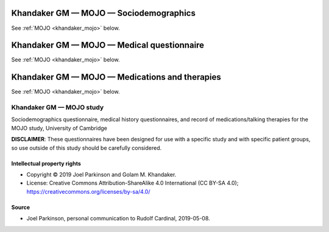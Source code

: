 ..  docs/source/tasks/khandaker_2_mojo.rst

..  Copyright (C) 2012-2019 Rudolf Cardinal (rudolf@pobox.com).
    .
    This file is part of CamCOPS.
    .
    CamCOPS is free software: you can redistribute it and/or modify
    it under the terms of the GNU General Public License as published by
    the Free Software Foundation, either version 3 of the License, or
    (at your option) any later version.
    .
    CamCOPS is distributed in the hope that it will be useful,
    but WITHOUT ANY WARRANTY; without even the implied warranty of
    MERCHANTABILITY or FITNESS FOR A PARTICULAR PURPOSE. See the
    GNU General Public License for more details.
    .
    You should have received a copy of the GNU General Public License
    along with CamCOPS. If not, see <http://www.gnu.org/licenses/>.


.. _khandaker_mojo_sociodemographics:

Khandaker GM — MOJO — Sociodemographics
---------------------------------------

See :ref:`MOJO <khandaker_mojo>` below.


.. _khandaker_mojo_medical:

Khandaker GM — MOJO — Medical questionnaire
-------------------------------------------

See :ref:`MOJO <khandaker_mojo>` below.


.. _khandaker_mojo_medicationtherapy:

Khandaker GM — MOJO — Medications and therapies
-----------------------------------------------

See :ref:`MOJO <khandaker_mojo>` below.


.. _khandaker_mojo:

Khandaker GM — MOJO study
~~~~~~~~~~~~~~~~~~~~~~~~~

Sociodemographics questionnaire, medical history questionnaires, and record of
medications/talking therapies for the MOJO study, University of Cambridge

**DISCLAIMER**: These questionnaires have been designed for use with a specific
study and with specific patient groups, so use outside of this study should be
carefully considered.


Intellectual property rights
############################

- Copyright © 2019 Joel Parkinson and Golam M. Khandaker.

- License: Creative Commons Attribution-ShareAlike 4.0 International (CC BY-SA
  4.0); https://creativecommons.org/licenses/by-sa/4.0/


Source
######

- Joel Parkinson, personal communication to Rudolf Cardinal, 2019-05-08.
